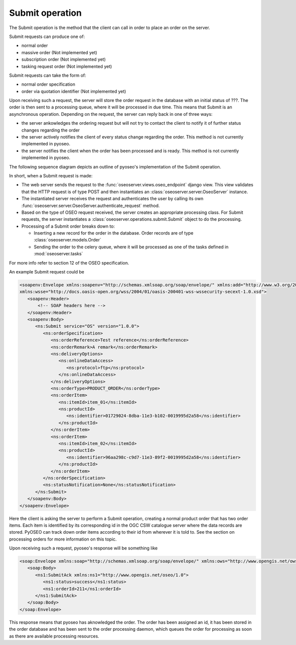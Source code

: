 Submit operation
================

The Submit operation is the method that the client can call in order to place
an order on the server.

Submit requests can produce one of:

* normal order
* massive order (Not implemented yet)
* subscription order (Not implemented yet)
* tasking request order (Not implemented yet)

Submit requests can take the form of:

* normal order specification
* order via quotation identifier (Not implemented yet)

Upon receiving such a request, the server will store the order request in the
database with an initial status of ???. The order is then sent to a processing
queue, where it will be processed in due time. This means that Submit is an
asynchronous operation.
Depending on the request, the server can reply back in one of three ways:

* the server ankowledges the ordering request but will not try to contact the
  client to notify it of further status changes regarding the order
* the server actively notifies the client of every status change regarding the
  order. This method is not currently implemented in pyoseo.
* the server notifies the client when the order has been processed and is
  ready. This method is not currently implemented in pyoseo.

The following sequence diagram depicts an outline of pyoseo's implementation of
the Submit operation.

.. image:: images/seqdiag_submit.png

In short, when a Submit request is made:

* The web server sends the request to the 
  :func:`oseoserver.views.oseo_endpoint` django view. This view validates
  that the HTTP request is of type POST and then instantiates an
  :class:`oseoserver.server.OseoServer` instance.
* The instantiated server receives the request and authenticates the user 
  by calling its own :func:`oseoserver.server.OseoServer.authenticate_request`
  method.
* Based on the type of OSEO request received, the server creates an 
  appropriate processing class. For Submit requests, the server instantiates
  a :class:`oseoserver.operations.submit.Submit` object to do the processing.
* Processing of a Submit order breaks down to:

  * Inserting a new record for the order in the database. Order records are of
    type :class:`oseoserver.models.Order`
  * Sending the order to the celery queue, where it will be processed as one of
    the tasks defined in :mod:`oseoserver.tasks`

For more info refer to section 12 of the OSEO specification.

An example Submit request could be

.. code:: xml

   <soapenv:Envelope xmlns:soapenv="http://schemas.xmlsoap.org/soap/envelope/" xmlns:add="http://www.w3.org/2005/08/addressing" xmlns:ns="http://www.opengis.net/oseo/1.0"
   xmlns:wsse="http://docs.oasis-open.org/wss/2004/01/oasis-200401-wss-wssecurity-secext-1.0.xsd">
      <soapenv:Header>
          <!-- SOAP headers here -->
      </soapenv:Header>
      <soapenv:Body>
         <ns:Submit service="OS" version="1.0.0">
            <ns:orderSpecification>
               <ns:orderReference>Test reference</ns:orderReference>
               <ns:orderRemark>A remark</ns:orderRemark>
               <ns:deliveryOptions>
                  <ns:onlineDataAccess>
                     <ns:protocol>ftp</ns:protocol>
                  </ns:onlineDataAccess>
               </ns:deliveryOptions>
               <ns:orderType>PRODUCT_ORDER</ns:orderType>
               <ns:orderItem>
                  <ns:itemId>item_01</ns:itemId>
                  <ns:productId>
                     <ns:identifier>01729024-8dba-11e3-b102-0019995d2a58</ns:identifier>
                  </ns:productId>
               </ns:orderItem>
               <ns:orderItem>
                  <ns:itemId>item_02</ns:itemId>
                  <ns:productId>
                     <ns:identifier>96aa298c-c9d7-11e3-89f2-0019995d2a58</ns:identifier>
                  </ns:productId>
               </ns:orderItem>
            </ns:orderSpecification>
            <ns:statusNotification>None</ns:statusNotification>
         </ns:Submit>
      </soapenv:Body>
   </soapenv:Envelope>

Here the client is asking the server to perform a Submit operation, creating
a normal product order that has two order items. Each item is identified by its
corresponding id in the OGC CSW catalogue server where the data records are
stored. PyOSEO can track down order items according to their id from wherever
it is told to. See the section on processing orders for more information on
this topic.

Upon receiving such a request, pyoseo's response will be something like

.. code:: xml

   <soap:Envelope xmlns:soap="http://schemas.xmlsoap.org/soap/envelope/" xmlns:ows="http://www.opengis.net/ows/2.0">
      <soap:Body>
         <ns1:SubmitAck xmlns:ns1="http://www.opengis.net/oseo/1.0">
            <ns1:status>success</ns1:status>
            <ns1:orderId>211</ns1:orderId>
         </ns1:SubmitAck>
      </soap:Body>
   </soap:Envelope>

This response means that pyoseo has aknowledged the order. The order has been
assigned an id, it has been stored in the order database and has been sent to
the order processing daemon, which queues the order for processing as soon as
there are available processing resources.


